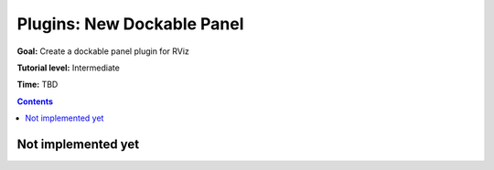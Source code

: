 .. redirect-from::

    Tutorials/RViz/RViz-dockable-panel-plugin

Plugins: New Dockable Panel
===========================

**Goal:** Create a dockable panel plugin for RViz

**Tutorial level:** Intermediate

**Time:** TBD

.. contents:: Contents
   :depth: 2
   :local:


Not implemented yet
-------------------